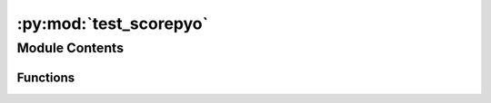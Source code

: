 :py:mod:`test_scorepyo`
=======================

.. py:module:: test_scorepyo


Module Contents
---------------


Functions
~~~~~~~~~

.. autoapisummary::

   test_scorepyo.test_end_2_end



.. py:function:: test_end_2_end()


